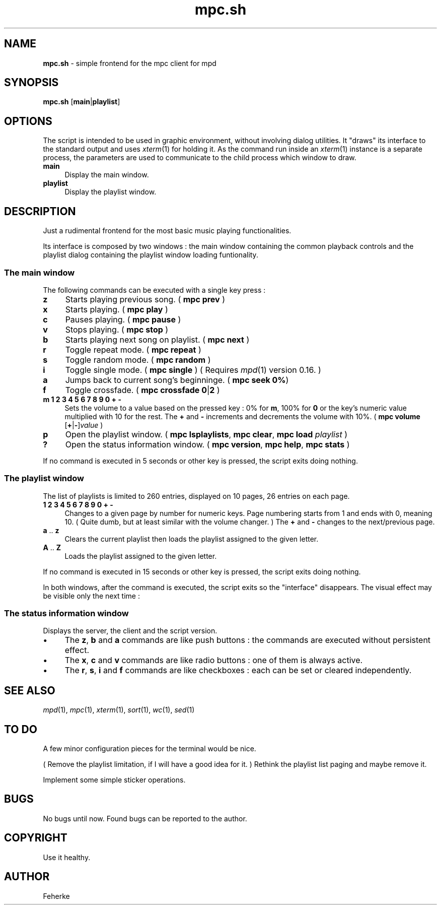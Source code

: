 .\" Automatically generated by Pod::Man 2.22 (Pod::Simple 3.07)
.\"
.\" Standard preamble:
.\" ========================================================================
.de Sp \" Vertical space (when we can't use .PP)
.if t .sp .5v
.if n .sp
..
.de Vb \" Begin verbatim text
.ft CW
.nf
.ne \\$1
..
.de Ve \" End verbatim text
.ft R
.fi
..
.\" Set up some character translations and predefined strings.  \*(-- will
.\" give an unbreakable dash, \*(PI will give pi, \*(L" will give a left
.\" double quote, and \*(R" will give a right double quote.  \*(C+ will
.\" give a nicer C++.  Capital omega is used to do unbreakable dashes and
.\" therefore won't be available.  \*(C` and \*(C' expand to `' in nroff,
.\" nothing in troff, for use with C<>.
.tr \(*W-
.ds C+ C\v'-.1v'\h'-1p'\s-2+\h'-1p'+\s0\v'.1v'\h'-1p'
.ie n \{\
.    ds -- \(*W-
.    ds PI pi
.    if (\n(.H=4u)&(1m=24u) .ds -- \(*W\h'-12u'\(*W\h'-12u'-\" diablo 10 pitch
.    if (\n(.H=4u)&(1m=20u) .ds -- \(*W\h'-12u'\(*W\h'-8u'-\"  diablo 12 pitch
.    ds L" ""
.    ds R" ""
.    ds C` ""
.    ds C' ""
'br\}
.el\{\
.    ds -- \|\(em\|
.    ds PI \(*p
.    ds L" ``
.    ds R" ''
'br\}
.\"
.\" Escape single quotes in literal strings from groff's Unicode transform.
.ie \n(.g .ds Aq \(aq
.el       .ds Aq '
.\"
.\" If the F register is turned on, we'll generate index entries on stderr for
.\" titles (.TH), headers (.SH), subsections (.SS), items (.Ip), and index
.\" entries marked with X<> in POD.  Of course, you'll have to process the
.\" output yourself in some meaningful fashion.
.ie \nF \{\
.    de IX
.    tm Index:\\$1\t\\n%\t"\\$2"
..
.    nr % 0
.    rr F
.\}
.el \{\
.    de IX
..
.\}
.\"
.\" Accent mark definitions (@(#)ms.acc 1.5 88/02/08 SMI; from UCB 4.2).
.\" Fear.  Run.  Save yourself.  No user-serviceable parts.
.    \" fudge factors for nroff and troff
.if n \{\
.    ds #H 0
.    ds #V .8m
.    ds #F .3m
.    ds #[ \f1
.    ds #] \fP
.\}
.if t \{\
.    ds #H ((1u-(\\\\n(.fu%2u))*.13m)
.    ds #V .6m
.    ds #F 0
.    ds #[ \&
.    ds #] \&
.\}
.    \" simple accents for nroff and troff
.if n \{\
.    ds ' \&
.    ds ` \&
.    ds ^ \&
.    ds , \&
.    ds ~ ~
.    ds /
.\}
.if t \{\
.    ds ' \\k:\h'-(\\n(.wu*8/10-\*(#H)'\'\h"|\\n:u"
.    ds ` \\k:\h'-(\\n(.wu*8/10-\*(#H)'\`\h'|\\n:u'
.    ds ^ \\k:\h'-(\\n(.wu*10/11-\*(#H)'^\h'|\\n:u'
.    ds , \\k:\h'-(\\n(.wu*8/10)',\h'|\\n:u'
.    ds ~ \\k:\h'-(\\n(.wu-\*(#H-.1m)'~\h'|\\n:u'
.    ds / \\k:\h'-(\\n(.wu*8/10-\*(#H)'\z\(sl\h'|\\n:u'
.\}
.    \" troff and (daisy-wheel) nroff accents
.ds : \\k:\h'-(\\n(.wu*8/10-\*(#H+.1m+\*(#F)'\v'-\*(#V'\z.\h'.2m+\*(#F'.\h'|\\n:u'\v'\*(#V'
.ds 8 \h'\*(#H'\(*b\h'-\*(#H'
.ds o \\k:\h'-(\\n(.wu+\w'\(de'u-\*(#H)/2u'\v'-.3n'\*(#[\z\(de\v'.3n'\h'|\\n:u'\*(#]
.ds d- \h'\*(#H'\(pd\h'-\w'~'u'\v'-.25m'\f2\(hy\fP\v'.25m'\h'-\*(#H'
.ds D- D\\k:\h'-\w'D'u'\v'-.11m'\z\(hy\v'.11m'\h'|\\n:u'
.ds th \*(#[\v'.3m'\s+1I\s-1\v'-.3m'\h'-(\w'I'u*2/3)'\s-1o\s+1\*(#]
.ds Th \*(#[\s+2I\s-2\h'-\w'I'u*3/5'\v'-.3m'o\v'.3m'\*(#]
.ds ae a\h'-(\w'a'u*4/10)'e
.ds Ae A\h'-(\w'A'u*4/10)'E
.    \" corrections for vroff
.if v .ds ~ \\k:\h'-(\\n(.wu*9/10-\*(#H)'\s-2\u~\d\s+2\h'|\\n:u'
.if v .ds ^ \\k:\h'-(\\n(.wu*10/11-\*(#H)'\v'-.4m'^\v'.4m'\h'|\\n:u'
.    \" for low resolution devices (crt and lpr)
.if \n(.H>23 .if \n(.V>19 \
\{\
.    ds : e
.    ds 8 ss
.    ds o a
.    ds d- d\h'-1'\(ga
.    ds D- D\h'-1'\(hy
.    ds th \o'bp'
.    ds Th \o'LP'
.    ds ae ae
.    ds Ae AE
.\}
.rm #[ #] #H #V #F C
.\" ========================================================================
.\"
.IX Title "mpc.sh 1"
.TH mpc.sh 1 "May 2011" "1.6" "Useful Shell Script"
.\" For nroff, turn off justification.  Always turn off hyphenation; it makes
.\" way too many mistakes in technical documents.
.if n .ad l
.nh
.SH "NAME"
\&\fBmpc.sh\fR \- simple frontend for the mpc client for mpd
.SH "SYNOPSIS"
.IX Header "SYNOPSIS"
\&\fBmpc.sh\fR [\fBmain\fR|\fBplaylist\fR]
.SH "OPTIONS"
.IX Header "OPTIONS"
The script is intended to be used in graphic environment, without involving dialog utilities. It \*(L"draws\*(R" its interface to the standard output and uses \fIxterm\fR\|(1) for holding it.
As the command run inside an \fIxterm\fR\|(1) instance is a separate process, the parameters are used to communicate to the child process which window to draw.
.IP "\fBmain\fR" 4
.IX Item "main"
Display the main window.
.IP "\fBplaylist\fR" 4
.IX Item "playlist"
Display the playlist window.
.SH "DESCRIPTION"
.IX Header "DESCRIPTION"
Just a rudimental frontend for the most basic music playing functionalities.
.PP
Its interface is composed by two windows : the main window containing the common playback controls and the playlist dialog containing the playlist window loading funtionality.
.SS "The main window"
.IX Subsection "The main window"
The following commands can be executed with a single key press :
.IP "\fBz\fR" 4
.IX Item "z"
Starts playing previous song. ( \fBmpc\fR \fBprev\fR )
.IP "\fBx\fR" 4
.IX Item "x"
Starts playing. ( \fBmpc\fR \fBplay\fR )
.IP "\fBc\fR" 4
.IX Item "c"
Pauses playing. ( \fBmpc\fR \fBpause\fR )
.IP "\fBv\fR" 4
.IX Item "v"
Stops playing. ( \fBmpc\fR \fBstop\fR )
.IP "\fBb\fR" 4
.IX Item "b"
Starts playing next song on playlist. ( \fBmpc\fR \fBnext\fR )
.IP "\fBr\fR" 4
.IX Item "r"
Toggle repeat mode. ( \fBmpc\fR \fBrepeat\fR )
.IP "\fBs\fR" 4
.IX Item "s"
Toggle random mode. ( \fBmpc\fR \fBrandom\fR )
.IP "\fBi\fR" 4
.IX Item "i"
Toggle single mode. ( \fBmpc\fR \fBsingle\fR ) ( Requires \fImpd\fR\|(1) version 0.16. )
.IP "\fBa\fR" 4
.IX Item "a"
Jumps back to current song's beginninge. ( \fBmpc\fR \fBseek 0%\fR)
.IP "\fBf\fR" 4
.IX Item "f"
Toggle crossfade. ( \fBmpc\fR \fBcrossfade\fR \fB0\fR|\fB2\fR )
.IP "\fBm\fR \fB1\fR \fB2\fR \fB3\fR \fB4\fR \fB5\fR \fB6\fR \fB7\fR \fB8\fR \fB9\fR \fB0\fR \fB+\fR \fB\-\fR" 4
.IX Item "m 1 2 3 4 5 6 7 8 9 0 + -"
Sets the volume to a value based on the pressed key : 0% for \fBm\fR, 100% for \fB0\fR or the key's numeric value multiplied with 10 for the rest. The \fB+\fR and \fB\-\fR increments
and decrements the volume with 10%. ( \fBmpc\fR \fBvolume\fR [\fB+\fR|\fB\-\fR]\fIvalue\fR )
.IP "\fBp\fR" 4
.IX Item "p"
Open the playlist window. ( \fBmpc\fR \fBlsplaylists\fR, \fBmpc\fR \fBclear\fR, \fBmpc\fR \fBload\fR \fIplaylist\fR )
.IP "\fB?\fR" 4
.IX Item "?"
Open the status information window. ( \fBmpc\fR \fBversion\fR, \fBmpc\fR \fBhelp\fR, \fBmpc\fR \fBstats\fR )
.PP
If no command is executed in 5 seconds or other key is pressed, the script exits doing nothing.
.SS "The playlist window"
.IX Subsection "The playlist window"
The list of playlists is limited to 260 entries, displayed on 10 pages, 26 entries on each page.
.IP "\fB1\fR \fB2\fR \fB3\fR \fB4\fR \fB5\fR \fB6\fR \fB7\fR \fB8\fR \fB9\fR \fB0\fR \fB+\fR \fB\-\fR" 4
.IX Item "1 2 3 4 5 6 7 8 9 0 + -"
Changes to a given page by number for numeric keys. Page numbering starts from 1 and ends with 0, meaning 10. ( Quite dumb, but at least similar with the volume changer.
) The \fB+\fR and \fB\-\fR changes to the next/previous page.
.IP "\fBa\fR .. \fBz\fR" 4
.IX Item "a .. z"
Clears the current playlist then loads the playlist assigned to the given letter.
.IP "\fBA\fR .. \fBZ\fR" 4
.IX Item "A .. Z"
Loads the playlist assigned to the given letter.
.PP
If no command is executed in 15 seconds or other key is pressed, the script exits doing nothing.
.PP
In both windows, after the command is executed, the script exits so the \*(L"interface\*(R" disappears. The visual effect may be visible only the next time :
.SS "The status information window"
.IX Subsection "The status information window"
Displays the server, the client and the script version.
.IP "\(bu" 4
The \fBz\fR, \fBb\fR and \fBa\fR commands are like push buttons : the commands are executed without persistent effect.
.IP "\(bu" 4
The \fBx\fR, \fBc\fR and \fBv\fR commands are like radio buttons : one of them is always active.
.IP "\(bu" 4
The \fBr\fR, \fBs\fR, \fBi\fR and \fBf\fR commands are like checkboxes : each can be set or cleared independently.
.SH "SEE ALSO"
.IX Header "SEE ALSO"
\&\fImpd\fR\|(1), \fImpc\fR\|(1), \fIxterm\fR\|(1), \fIsort\fR\|(1), \fIwc\fR\|(1), \fIsed\fR\|(1)
.SH "TO DO"
.IX Header "TO DO"
A few minor configuration pieces for the terminal would be nice.
.PP
( Remove the playlist limitation, if I will have a good idea for it. ) Rethink the playlist list paging and maybe remove it.
.PP
Implement some simple sticker operations.
.SH "BUGS"
.IX Header "BUGS"
No bugs until now. Found bugs can be reported to the author.
.SH "COPYRIGHT"
.IX Header "COPYRIGHT"
Use it healthy.
.SH "AUTHOR"
.IX Header "AUTHOR"
Feherke
